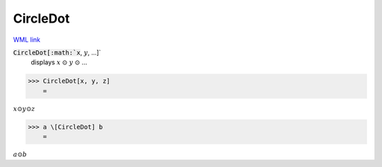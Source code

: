 CircleDot
=========

`WML link <https://reference.wolfram.com/language/ref/CircleDot.html>`_


:code:`CircleDot[:math:`x`, :math:`y`, ...]`
    displays :math:`x` ⊙ :math:`y` ⊙ ...





>>> CircleDot[x, y, z]
    =

:math:`x \odot y \odot z`


>>> a \[CircleDot] b
    =

:math:`a \odot b`


